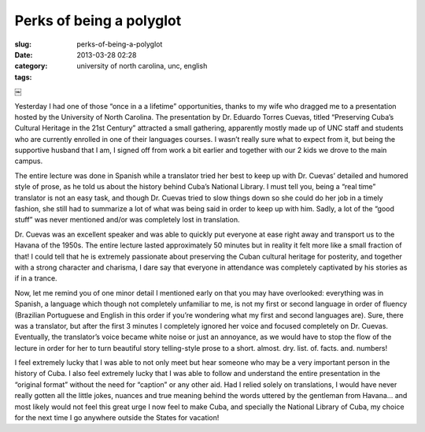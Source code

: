 Perks of being a polyglot
#########################
:slug: perks-of-being-a-polyglot
:date: 2013-03-28 02:28
:category:
:tags: university of north carolina, unc, english

￼

Yesterday I had one of those “once in a a lifetime” opportunities,
thanks to my wife who dragged me to a presentation hosted by the
University of North Carolina. The presentation by Dr. Eduardo Torres
Cuevas, titled “Preserving Cuba’s Cultural Heritage in the 21st Century”
attracted a small gathering, apparently mostly made up of UNC staff and
students who are currently enrolled in one of their languages courses. I
wasn’t really sure what to expect from it, but being the supportive
husband that I am, I signed off from work a bit earlier and together
with our 2 kids we drove to the main campus.

The entire lecture was done in Spanish while a translator tried her best
to keep up with Dr. Cuevas’ detailed and humored style of prose, as he
told us about the history behind Cuba’s National Library. I must tell
you, being a “real time” translator is not an easy task, and though Dr.
Cuevas tried to slow things down so she could do her job in a timely
fashion, she still had to summarize a lot of what was being said in
order to keep up with him. Sadly, a lot of the “good stuff” was never
mentioned and/or was completely lost in translation.

Dr. Cuevas was an excellent speaker and was able to quickly put everyone
at ease right away and transport us to the Havana of the 1950s. The
entire lecture lasted approximately 50 minutes but in reality it felt
more like a small fraction of that! I could tell that he is extremely
passionate about preserving the Cuban cultural heritage for posterity,
and together with a strong character and charisma, I dare say that
everyone in attendance was completely captivated by his stories as if in
a trance.

Now, let me remind you of one minor detail I mentioned early on that you
may have overlooked: everything was in Spanish, a language which though
not completely unfamiliar to me, is not my first or second language in
order of fluency (Brazilian Portuguese and English in this order if
you’re wondering what my first and second languages are). Sure, there
was a translator, but after the first 3 minutes I completely ignored her
voice and focused completely on Dr. Cuevas. Eventually, the translator’s
voice became white noise or just an annoyance, as we would have to stop
the flow of the lecture in order for her to turn beautiful story
telling-style prose to a short. almost. dry. list. of. facts. and.
numbers!

I feel extremely lucky that I was able to not only meet but hear someone
who may be a very important person in the history of Cuba. I also feel
extremely lucky that I was able to follow and understand the entire
presentation in the “original format” without the need for “caption” or
any other aid. Had I relied solely on translations, I would have never
really gotten all the little jokes, nuances and true meaning behind the
words uttered by the gentleman from Havana… and most likely would not
feel this great urge I now feel to make Cuba, and specially the National
Library of Cuba, my choice for the next time I go anywhere outside the
States for vacation!
